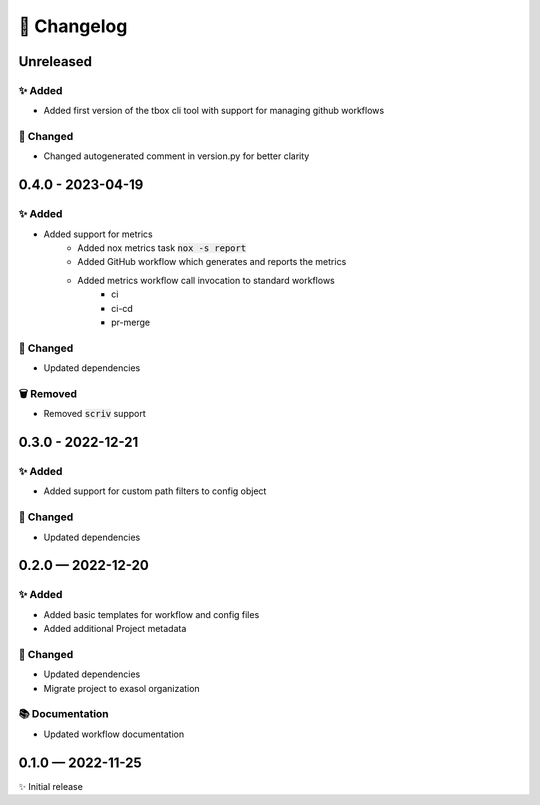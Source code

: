 📝 Changelog
+++++++++++++

.. _unreleased:

Unreleased
==========

✨ Added
--------

* Added first version of the tbox cli tool with support for managing github workflows

🔧 Changed
----------

* Changed autogenerated comment in version.py for better clarity

.. _changelog-0.4.0:

0.4.0 - 2023-04-19
==================

✨ Added
--------
* Added support for metrics
    - Added nox metrics task :code:`nox -s report`
    - Added GitHub workflow which generates and reports the metrics
    - Added metrics workflow call invocation to standard workflows
        * ci
        * ci-cd
        * pr-merge

🔧 Changed
----------
* Updated dependencies

🗑 Removed
----------
* Removed :code:`scriv` support

.. _changelog-0.3.0:

0.3.0 - 2022-12-21
==================

✨ Added
--------
* Added support for custom path filters to config object

🔧 Changed
----------
* Updated dependencies

.. _changelog-0.2.0:

0.2.0 — 2022-12-20
==================

✨ Added
--------
* Added basic templates for workflow and config files
* Added additional Project metadata

🔧 Changed
----------
* Updated dependencies
* Migrate project to exasol organization

📚 Documentation
----------------
* Updated workflow documentation


0.1.0 — 2022-11-25
==================

✨ Initial release
